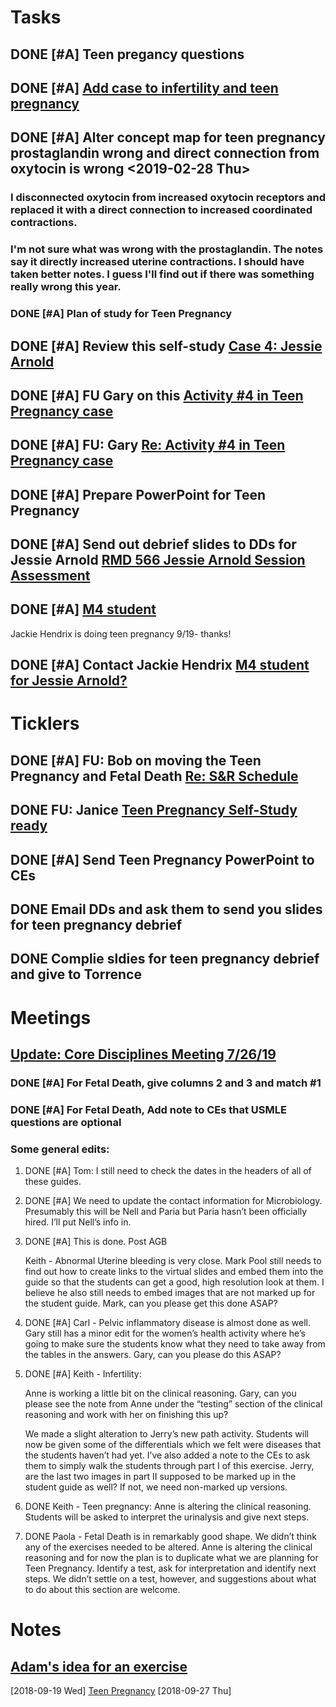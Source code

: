 * *Tasks*
** DONE [#A] Teen pregancy questions
** DONE [#A] [[message://%3cQaIDCIx96fCnfGgAkKgo5A.0@notifications.google.com%3E][Add case to infertility and teen pregnancy]]
** DONE [#A] Alter concept map for teen pregnancy prostaglandin wrong and direct connection from oxytocin is wrong  <2019-02-28 Thu>
*** I disconnected oxytocin from increased oxytocin receptors and replaced it with a direct connection to increased coordinated contractions.
*** I'm not sure what was wrong with the prostaglandin.  The notes say it directly increased uterine contractions.  I should have taken better notes.  I guess I'll find out if there was something really wrong this year.

*** DONE [#A] Plan of study for Teen Pregnancy
:LOGBOOK:
- State "DONE"       from "TODO"       [2019-07-31 Wed 11:27]
:END:
** DONE [#A] Review this self-study [[message://%3c8813e0da991e40928cafbd71733a28cc@RUPW-EXCHMAIL02.rush.edu%3E][Case 4: Jessie Arnold ]]
:LOGBOOK:
- State "DONE"       from "TODO"       [2019-08-07 Wed 10:18]
:END:

** DONE [#A]  FU Gary on this [[message://%3cBN8PR01MB555663F87070E68351842377BCD70@BN8PR01MB5556.prod.exchangelabs.com%3E][Activity #4 in Teen Pregnancy case]]
:PROPERTIES:
:SYNCID:   220DCBBD-8926-4585-BECF-E084D075C855
:ID:       467BC03D-E540-499A-9FFD-D2FC644487F6
:END:
:LOGBOOK:
- State "WAITING"    from "TODO"       [2019-08-12 Mon 13:25] \\
  Proposed meeting 3:30 tomorrow.
:END:
** DONE [#A] FU:  Gary [[message://%3cF286707E-6E16-43F9-9C45-B8783FEBB34C@rush.edu%3E][Re: Activity #4 in Teen Pregnancy case]]
:LOGBOOK:
- State "DONE"       from "TODO"       [2019-08-14 Wed 08:25]
:END:

** DONE [#A] Prepare PowerPoint for Teen Pregnancy
:PROPERTIES:
:SYNCID:   F81721C0-19E9-411B-85C2-7E94E529DABA
:ID:       98805033-EEA3-42F4-91BF-76D41DAAA9E3
:END:
:LOGBOOK:
- State "DONE"       from "TODO"       [2019-10-04 Fri 14:19]
:END:
** DONE [#A] Send out debrief slides to DDs for Jessie Arnold [[message://%3c59AB850D-6953-4840-A57F-EBDEC9D45B5F@rush.edu%3E][RMD 566 Jessie Arnold Session Assessment]]
:LOGBOOK:
- State "DONE"       from "TODO"       [2019-10-04 Fri 14:19]
:END:

** DONE [#A] [[message://%3cd99baa8e61204b84b15bc3a8b4b00578@RUPW-EXCHMAIL01.rush.edu%3E][M4 student]]
:LOGBOOK:
- State "DONE"       from "TODO"       [2019-10-04 Fri 14:19]
:END:


Jackie Hendrix is doing teen pregnancy 9/19- thanks!

** DONE [#A]  Contact Jackie Hendrix [[message://%3c6BCC5850-AE9E-4EE5-953C-C38C1B20BF6D@rush.edu%3E][M4 student for Jessie Arnold?]]
:LOGBOOK:
- State "DONE"       from "TODO"       [2019-09-16 Mon 10:51]
** DONE Ask Suchita for feedback on Jackie Hendrix 
:LOGBOOK:
- State "DONE"       from              [2019-09-20 Fri 08:04]
:END:
:END:
** DONE Do the powerpoint for this [[message://%3c06487EE4-4CBB-4C49-A5E7-A32B7A6033BC@rush.edu%3E][Fwd: RMD 566 Jessie Arnold Session Assessment]]
:LOGBOOK:
- State "DONE"       from "TODO"       [2019-10-04 Fri 08:44]
:END:

* *Ticklers*
** DONE [#A] FU: Bob on moving the Teen Pregnancy and Fetal Death [[message://%3c6780C509-A37A-45EA-B170-D790E988DF11@rush.edu%3E][Re: S&R Schedule]]
:PROPERTIES:
:SYNCID:   96E10B31-68E9-4F69-B967-2CBDCCD70167
:ID:       2A4FBFAD-C8AF-4420-9105-EE8310C3719F
:END:
:LOGBOOK:
- State "DONE"       from "TODO"       [2019-08-30 Fri 08:19]
- Note taken on [2019-08-27 Tue 08:23] \\
  Talked to Bob this morning.  He will press them on the issue today.
:END:

** DONE FU:  Janice [[message://%3c5EAC3AD0-0310-4D9A-84A3-404A170DDB60@rush.edu%3E][Teen Pregnancy Self-Study ready]]
:PROPERTIES:
:SYNCID:   4340B2F7-8B77-470D-9A82-B12540A26B6E
:ID:       0D7112C3-908B-49DE-A3E5-B9EC1CA181CE
:END:
:LOGBOOK:
- State "DONE"       from              [2019-08-15 Thu 08:34]
:END:
** DONE [#A] Send Teen Pregnancy PowerPoint to CEs
:PROPERTIES:
:SYNCID:   AF619ECB-1C27-4E2F-83BF-65A094046319
:ID:       F50B221E-DFDA-4AA7-939E-C86236C81A6B
:END:
** DONE Email DDs and ask them to send you slides for teen pregnancy debrief
:LOGBOOK:
- State "DONE"       from              [2019-09-20 Fri 07:55]
:END:
** DONE Complie sldies for teen pregnancy debrief and give to Torrence
SCHEDULED: <2019-09-19 Thu>
:LOGBOOK:
- State "DONE"       from              [2019-09-20 Fri 07:59]
:END:
* *Meetings*
** [[message://%3c053BFC3A-1E05-437A-B112-97DD2677409C@rush.edu%3E][Update: Core Disciplines Meeting 7/26/19]]
:PROPERTIES:
:SYNCID:   10C22D8D-DD36-4EA9-B0EF-7B1E62F0EB7D
:ID:       54D49784-49DF-459C-ACC2-4B4D9A87C064
:END:
:LOGBOOK:
- State "DONE"       from "WAITING"    [2019-08-09 Fri 09:39]
- State "DONE"       from "TODO"       [2019-08-07 Wed 11:32]
- State "DONE"       from "TODO"       [2019-08-07 Wed 11:25]
- State "WAITING"    from              [2019-08-06 Tue 07:28]
- State "WAITING"    from              [2019-08-06 Tue 07:28]
- State "WAITING"    from              [2019-08-06 Tue 07:27] \\
  Waiting on Gary, I think.
- State "WAITING"    from              [2019-08-06 Tue 07:27]
:END:

*** DONE [#A] For Fetal Death, give columns 2 and 3 and match #1

*** DONE [#A] For Fetal Death, Add note to CEs that USMLE questions are optional
***  Some general edits:

**** DONE [#A] Tom:  I still need to check the dates in the headers of all of these guides.

**** DONE [#A] We need to update the contact information for Microbiology.  Presumably this will be Nell and Paria but Paria hasn’t been officially hired.  I’ll put Nell’s info in.

**** DONE [#A] This is done.  Post AGB
Keith - Abnormal Uterine bleeding is very close.   Mark Pool still needs to find out how to create links to the virtual slides and embed them into the guide so that the students can get a good, high resolution look at them.  I believe he also still needs to embed images that are not marked up for the student guide.  Mark, can you please get this done ASAP?
**** DONE [#A] Carl - Pelvic inflammatory disease is almost done as well.  Gary still has a minor edit for the women’s health activity where he’s going to make sure the students know what they need to take away from the tables in the answers.  Gary, can you please do this ASAP?
**** DONE [#A] Keith - Infertility:  

Anne is working a little bit on the clinical reasoning.  Gary, can you please see the note from Anne under the “testing” section of the clinical reasoning and work with her on finishing this up?

We made a slight alteration to Jerry’s new path activity.  Students will now be given some of the differentials which we felt were diseases that the students haven’t had yet.  I’ve also added a note to the CEs to ask them to simply walk the students through part I of this exercise.  Jerry, are the last two images in part II supposed to be marked up in the student guide as well?  If not, we need non-marked up versions.

**** DONE Keith - Teen pregnancy:  Anne is altering the clinical reasoning.  Students will be asked to interpret the urinalysis and give next steps.

**** DONE Paola - Fetal Death is in remarkably good shape.  We didn’t think any of the exercises needed to be altered.  Anne is altering the clinical reasoning and for now the plan is to duplicate what we are planning for Teen Pregnancy.  Identify a test, ask for interpretation and identify next steps.  We didn’t settle on a test, however, and suggestions about what to do about this section are welcome.

* *Notes*
** [[message://%3c4a499e041d3c49b79e55d29b2521f177@RUPW-EXCHMAIL02.rush.edu%3E][Adam's idea for an exercise]]
  [2018-09-19 Wed]
  [[file:/ssh:bearin8@bearingthenews.com#2222:/home/bearin8/Org/sexuality%20and%20reproduction.org::*Teen%20Pregnancy][Teen Pregnancy]]
  [2018-09-27 Thu]
